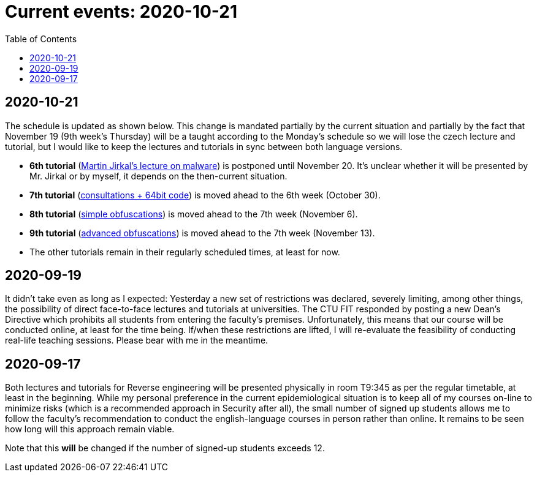 ﻿
= Current events: 2020-10-21
:toc:
:imagesdir: ../../media

== 2020-10-21

The schedule is updated as shown below. This change is mandated partially by the current situation and partially by the fact that November 19 (9th week's Thursday) will be a taught according to the Monday's schedule so we will lose the czech lecture and tutorial, but I would like to keep the lectures and tutorials in sync between both language versions.

* *6th tutorial* (xref:labs/lab06.adoc[Martin Jirkal's lecture on malware]) is postponed until November 20. It's unclear whether it will be presented by Mr. Jirkal or by myself, it depends on the then-current situation.
* *7th tutorial* (xref:labs/lab07.adoc[consultations + 64bit code]) is moved ahead to the 6th week (October 30).
* *8th tutorial* (xref:labs/lab08.adoc[simple obfuscations]) is moved ahead to the 7th week (November 6).
* *9th tutorial* (xref:labs/lab09.adoc[advanced obfuscations]) is moved ahead to the 7th week (November 13).
* The other tutorials remain in their regularly scheduled times, at least for now.

== 2020-09-19

It didn't take even as long as I expected: Yesterday a new set of restrictions was declared, severely limiting, among other things, the possibility of direct face-to-face lectures and tutorials at universities. The CTU FIT responded by posting a new Dean's Directive which prohibits all students from entering the faculty's premises. Unfortunately, this means that our course will be conducted online, at least for the time being. If/when these restrictions are lifted, I will re-evaluate the feasibility of conducting real-life teaching sessions. Please bear with me in the meantime.

== 2020-09-17

Both lectures and tutorials for Reverse engineering will be presented physically in room T9:345 as per the regular timetable, at least in the beginning. While my personal preference in the current epidemiological situation is to keep all of my courses on-line to minimize risks (which is a recommended approach in Security after all), the small number of signed up students allows me to follow the faculty's recommendation to conduct the english-language courses in person rather than online. It remains to be seen how long will this approach remain viable.

Note that this *will* be changed if the number of signed-up students exceeds 12.
